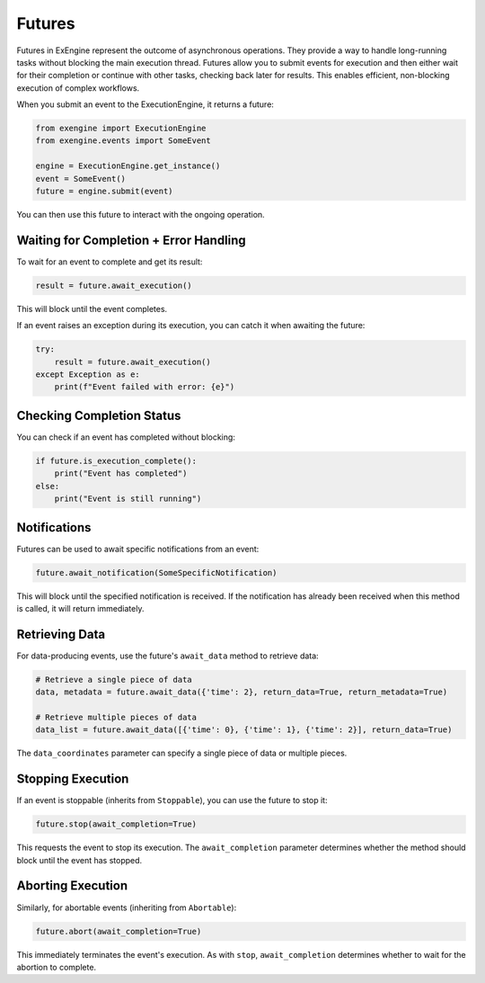.. _futures:

#######
Futures
#######


Futures in ExEngine represent the outcome of asynchronous operations. They provide a way to handle long-running tasks without blocking the main execution thread. Futures allow you to submit events for execution and then either wait for their completion or continue with other tasks, checking back later for results. This enables efficient, non-blocking execution of complex workflows.

When you submit an event to the ExecutionEngine, it returns a future:

.. code-block:: python

    from exengine import ExecutionEngine
    from exengine.events import SomeEvent

    engine = ExecutionEngine.get_instance()
    event = SomeEvent()
    future = engine.submit(event)

You can then use this future to interact with the ongoing operation.

Waiting for Completion + Error Handling
^^^^^^^^^^^^^^^^^^^^^^^^^^^^^^^^^^^^^^^^

To wait for an event to complete and get its result:

.. code-block:: python

    result = future.await_execution()

This will block until the event completes.

If an event raises an exception during its execution, you can catch it when awaiting the future:

.. code-block:: python

    try:
        result = future.await_execution()
    except Exception as e:
        print(f"Event failed with error: {e}")

Checking Completion Status
^^^^^^^^^^^^^^^^^^^^^^^^^^^

You can check if an event has completed without blocking:

.. code-block:: python

    if future.is_execution_complete():
        print("Event has completed")
    else:
        print("Event is still running")


Notifications
^^^^^^^^^^^^^^

Futures can be used to await specific notifications from an event:

.. code-block:: python

    future.await_notification(SomeSpecificNotification)

This will block until the specified notification is received. If the notification has already been received when this method is called, it will return immediately.

Retrieving Data
^^^^^^^^^^^^^^^^^^^^

For data-producing events, use the future's ``await_data`` method to retrieve data:

.. code-block:: python

    # Retrieve a single piece of data
    data, metadata = future.await_data({'time': 2}, return_data=True, return_metadata=True)

    # Retrieve multiple pieces of data
    data_list = future.await_data([{'time': 0}, {'time': 1}, {'time': 2}], return_data=True)

The ``data_coordinates`` parameter can specify a single piece of data or multiple pieces.


Stopping Execution
^^^^^^^^^^^^^^^^^^^^^

If an event is stoppable (inherits from ``Stoppable``), you can use the future to stop it:

.. code-block:: python

    future.stop(await_completion=True)

This requests the event to stop its execution. The ``await_completion`` parameter determines whether the method should block until the event has stopped.

Aborting Execution
^^^^^^^^^^^^^^^^^^^^^

Similarly, for abortable events (inheriting from ``Abortable``):

.. code-block:: python

    future.abort(await_completion=True)

This immediately terminates the event's execution. As with ``stop``, ``await_completion`` determines whether to wait for the abortion to complete.

